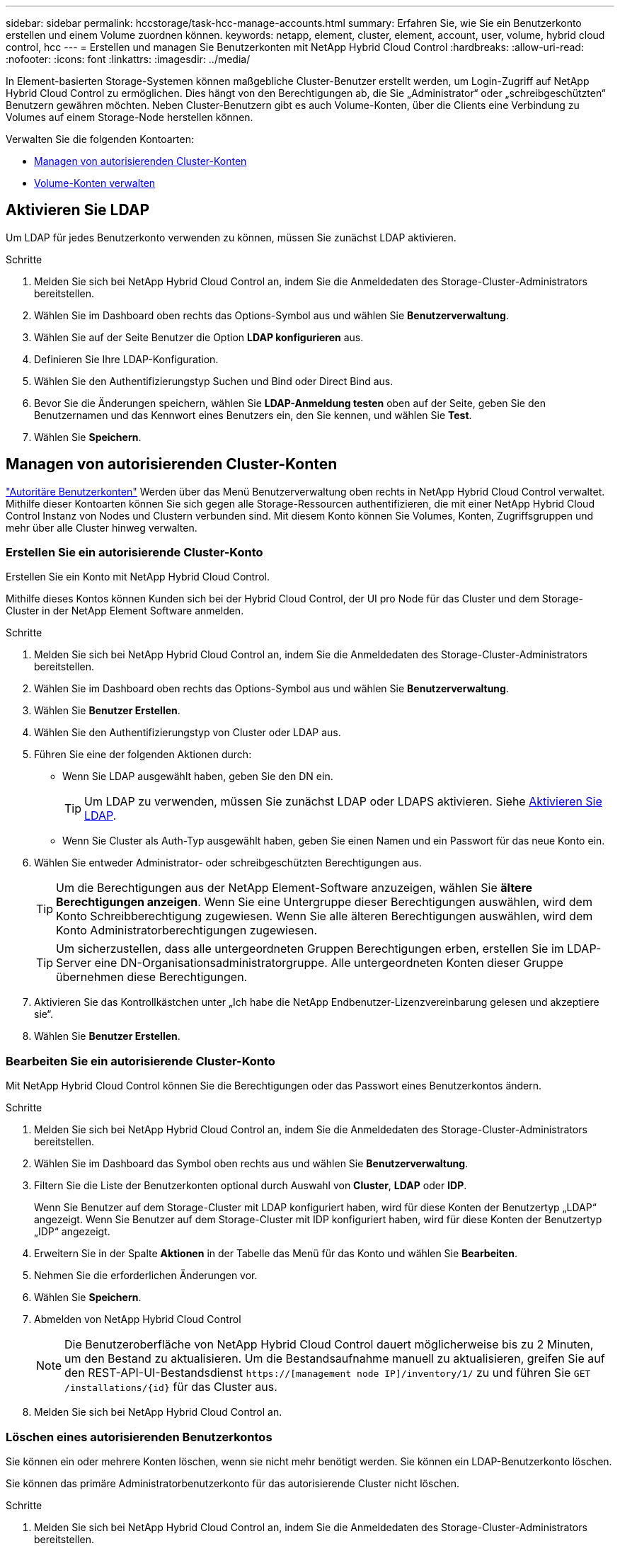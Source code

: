 ---
sidebar: sidebar 
permalink: hccstorage/task-hcc-manage-accounts.html 
summary: Erfahren Sie, wie Sie ein Benutzerkonto erstellen und einem Volume zuordnen können. 
keywords: netapp, element, cluster, element, account, user, volume, hybrid cloud control, hcc 
---
= Erstellen und managen Sie Benutzerkonten mit NetApp Hybrid Cloud Control
:hardbreaks:
:allow-uri-read: 
:nofooter: 
:icons: font
:linkattrs: 
:imagesdir: ../media/


[role="lead"]
In Element-basierten Storage-Systemen können maßgebliche Cluster-Benutzer erstellt werden, um Login-Zugriff auf NetApp Hybrid Cloud Control zu ermöglichen. Dies hängt von den Berechtigungen ab, die Sie „Administrator“ oder „schreibgeschützten“ Benutzern gewähren möchten. Neben Cluster-Benutzern gibt es auch Volume-Konten, über die Clients eine Verbindung zu Volumes auf einem Storage-Node herstellen können. 

Verwalten Sie die folgenden Kontoarten:

* <<Managen von autorisierenden Cluster-Konten>>
* <<Volume-Konten verwalten>>




== Aktivieren Sie LDAP

Um LDAP für jedes Benutzerkonto verwenden zu können, müssen Sie zunächst LDAP aktivieren.

.Schritte
. Melden Sie sich bei NetApp Hybrid Cloud Control an, indem Sie die Anmeldedaten des Storage-Cluster-Administrators bereitstellen.
. Wählen Sie im Dashboard oben rechts das Options-Symbol aus und wählen Sie *Benutzerverwaltung*.
. Wählen Sie auf der Seite Benutzer die Option *LDAP konfigurieren* aus.
. Definieren Sie Ihre LDAP-Konfiguration.
. Wählen Sie den Authentifizierungstyp Suchen und Bind oder Direct Bind aus.
. Bevor Sie die Änderungen speichern, wählen Sie *LDAP-Anmeldung testen* oben auf der Seite, geben Sie den Benutzernamen und das Kennwort eines Benutzers ein, den Sie kennen, und wählen Sie *Test*.
. Wählen Sie *Speichern*.




== Managen von autorisierenden Cluster-Konten

link:../concepts/concept_solidfire_concepts_accounts_and_permissions.html#authoritative-cluster-user-accounts["Autoritäre Benutzerkonten"] Werden über das Menü Benutzerverwaltung oben rechts in NetApp Hybrid Cloud Control verwaltet. Mithilfe dieser Kontoarten können Sie sich gegen alle Storage-Ressourcen authentifizieren, die mit einer NetApp Hybrid Cloud Control Instanz von Nodes und Clustern verbunden sind. Mit diesem Konto können Sie Volumes, Konten, Zugriffsgruppen und mehr über alle Cluster hinweg verwalten.



=== Erstellen Sie ein autorisierende Cluster-Konto

Erstellen Sie ein Konto mit NetApp Hybrid Cloud Control.

Mithilfe dieses Kontos können Kunden sich bei der Hybrid Cloud Control, der UI pro Node für das Cluster und dem Storage-Cluster in der NetApp Element Software anmelden.

.Schritte
. Melden Sie sich bei NetApp Hybrid Cloud Control an, indem Sie die Anmeldedaten des Storage-Cluster-Administrators bereitstellen.
. Wählen Sie im Dashboard oben rechts das Options-Symbol aus und wählen Sie *Benutzerverwaltung*.
. Wählen Sie *Benutzer Erstellen*.
. Wählen Sie den Authentifizierungstyp von Cluster oder LDAP aus.
. Führen Sie eine der folgenden Aktionen durch:
+
** Wenn Sie LDAP ausgewählt haben, geben Sie den DN ein.
+

TIP: Um LDAP zu verwenden, müssen Sie zunächst LDAP oder LDAPS aktivieren. Siehe <<Aktivieren Sie LDAP>>.

** Wenn Sie Cluster als Auth-Typ ausgewählt haben, geben Sie einen Namen und ein Passwort für das neue Konto ein.


. Wählen Sie entweder Administrator- oder schreibgeschützten Berechtigungen aus.
+

TIP: Um die Berechtigungen aus der NetApp Element-Software anzuzeigen, wählen Sie *ältere Berechtigungen anzeigen*. Wenn Sie eine Untergruppe dieser Berechtigungen auswählen, wird dem Konto Schreibberechtigung zugewiesen. Wenn Sie alle älteren Berechtigungen auswählen, wird dem Konto Administratorberechtigungen zugewiesen.

+

TIP: Um sicherzustellen, dass alle untergeordneten Gruppen Berechtigungen erben, erstellen Sie im LDAP-Server eine DN-Organisationsadministratorgruppe. Alle untergeordneten Konten dieser Gruppe übernehmen diese Berechtigungen.

. Aktivieren Sie das Kontrollkästchen unter „Ich habe die NetApp Endbenutzer-Lizenzvereinbarung gelesen und akzeptiere sie“.
. Wählen Sie *Benutzer Erstellen*.




=== Bearbeiten Sie ein autorisierende Cluster-Konto

Mit NetApp Hybrid Cloud Control können Sie die Berechtigungen oder das Passwort eines Benutzerkontos ändern.

.Schritte
. Melden Sie sich bei NetApp Hybrid Cloud Control an, indem Sie die Anmeldedaten des Storage-Cluster-Administrators bereitstellen.
. Wählen Sie im Dashboard das Symbol oben rechts aus und wählen Sie *Benutzerverwaltung*.
. Filtern Sie die Liste der Benutzerkonten optional durch Auswahl von *Cluster*, *LDAP* oder *IDP*.
+
Wenn Sie Benutzer auf dem Storage-Cluster mit LDAP konfiguriert haben, wird für diese Konten der Benutzertyp „LDAP“ angezeigt. Wenn Sie Benutzer auf dem Storage-Cluster mit IDP konfiguriert haben, wird für diese Konten der Benutzertyp „IDP“ angezeigt.

. Erweitern Sie in der Spalte *Aktionen* in der Tabelle das Menü für das Konto und wählen Sie *Bearbeiten*.
. Nehmen Sie die erforderlichen Änderungen vor.
. Wählen Sie *Speichern*.
. Abmelden von NetApp Hybrid Cloud Control
+

NOTE: Die Benutzeroberfläche von NetApp Hybrid Cloud Control dauert möglicherweise bis zu 2 Minuten, um den Bestand zu aktualisieren. Um die Bestandsaufnahme manuell zu aktualisieren, greifen Sie auf den REST-API-UI-Bestandsdienst `https://[management node IP]/inventory/1/` zu und führen Sie `GET /installations​/{id}` für das Cluster aus.

. Melden Sie sich bei NetApp Hybrid Cloud Control an.




=== Löschen eines autorisierenden Benutzerkontos

Sie können ein oder mehrere Konten löschen, wenn sie nicht mehr benötigt werden. Sie können ein LDAP-Benutzerkonto löschen.

Sie können das primäre Administratorbenutzerkonto für das autorisierende Cluster nicht löschen.

.Schritte
. Melden Sie sich bei NetApp Hybrid Cloud Control an, indem Sie die Anmeldedaten des Storage-Cluster-Administrators bereitstellen.
. Wählen Sie im Dashboard das Symbol oben rechts aus und wählen Sie *Benutzerverwaltung*.
. Erweitern Sie in der Spalte *Aktionen* in der Benutzertabelle das Menü für das Konto und wählen Sie *Löschen*.
. Bestätigen Sie den Löschvorgang, indem Sie *Ja* wählen.




== Volume-Konten verwalten

link:../concepts/concept_solidfire_concepts_accounts_and_permissions.html#volume-accounts["Volume-Konten"] Das Management erfolgt in der NetApp Tabelle „Hybrid Cloud Control Volumes“. Diese Konten gelten nur für den Storage Cluster, auf dem sie erstellt wurden. Mit diesen Typen von Konten können Sie Berechtigungen für Volumes im gesamten Netzwerk festlegen, haben aber keine Auswirkungen außerhalb dieser Volumes.

Ein Volume-Konto enthält die CHAP-Authentifizierung, die für den Zugriff auf die ihm zugewiesenen Volumes erforderlich ist.



=== Erstellen eines Volume-Kontos

Erstellen Sie ein für dieses Volume spezifisches Konto.

.Schritte
. Melden Sie sich bei NetApp Hybrid Cloud Control an, indem Sie die Anmeldedaten des Storage-Cluster-Administrators bereitstellen.
. Wählen Sie im Dashboard *Storage* > *Volumes* aus.
. Wählen Sie die Registerkarte *Konten*.
. Klicken Sie auf die Schaltfläche *Konto erstellen*.
. Geben Sie einen Namen für das neue Konto ein.
. Geben Sie im Abschnitt CHAP-Einstellungen die folgenden Informationen ein:
+
** Initiatorschlüssel für CHAP-Node-Session-Authentifizierung
** Zielschlüssel für CHAP-Knoten-Session-Authentifizierung
+

NOTE: Um ein Kennwort automatisch zu generieren, lassen Sie die Felder für Anmeldedaten leer.



. Wählen Sie *Konto Erstellen*.




=== Bearbeiten eines Volume-Kontos

Sie können die CHAP-Informationen ändern und ändern, ob ein Konto aktiv oder gesperrt ist.


IMPORTANT: Das Löschen oder Sperren eines Kontos im Zusammenhang mit dem Managementknoten führt zu einem nicht zugänglichen Managementknoten.

.Schritte
. Melden Sie sich bei NetApp Hybrid Cloud Control an, indem Sie die Anmeldedaten des Storage-Cluster-Administrators bereitstellen.
. Wählen Sie im Dashboard *Storage* > *Volumes* aus.
. Wählen Sie die Registerkarte *Konten*.
. Erweitern Sie in der Spalte *Aktionen* in der Tabelle das Menü für das Konto und wählen Sie *Bearbeiten*.
. Nehmen Sie die erforderlichen Änderungen vor.
. Bestätigen Sie die Änderungen, indem Sie *Ja* wählen.




=== Löschen Sie ein Volume-Konto

Löschen Sie ein Konto, das Sie nicht mehr benötigen.

Bevor Sie ein Volume-Konto löschen, löschen Sie zunächst alle Volumes, die dem Konto zugeordnet sind.


IMPORTANT: Das Löschen oder Sperren eines Kontos im Zusammenhang mit dem Managementknoten führt zu einem nicht zugänglichen Managementknoten.


NOTE: Persistente Volumes, die mit Managementservices verbunden sind, werden einem neuen Konto bei der Installation oder bei einem Upgrade zugewiesen. Wenn Sie persistente Volumes verwenden, ändern oder löschen Sie die Volumes oder ihr zugehörigem Konto nicht. Wenn Sie diese Konten löschen, können Sie den Management-Node nicht mehr verwenden.

.Schritte
. Melden Sie sich bei NetApp Hybrid Cloud Control an, indem Sie die Anmeldedaten des Storage-Cluster-Administrators bereitstellen.
. Wählen Sie im Dashboard *Storage* > *Volumes* aus.
. Wählen Sie die Registerkarte *Konten*.
. Erweitern Sie in der Spalte *Aktionen* in der Tabelle das Menü für das Konto und wählen Sie *Löschen*.
. Bestätigen Sie den Löschvorgang, indem Sie *Ja* wählen.


[discrete]
== Weitere Informationen

* link:../concepts/concept_solidfire_concepts_accounts_and_permissions.html["Informationen zu Accounts"]
* link:../storage/task_data_manage_accounts_work_with_accounts_task.html["Arbeiten Sie mit Konten, die CHAP verwenden"]
* https://docs.netapp.com/us-en/vcp/index.html["NetApp Element Plug-in für vCenter Server"^]
* https://docs.netapp.com/us-en/element-software/index.html["Dokumentation von SolidFire und Element Software"]

